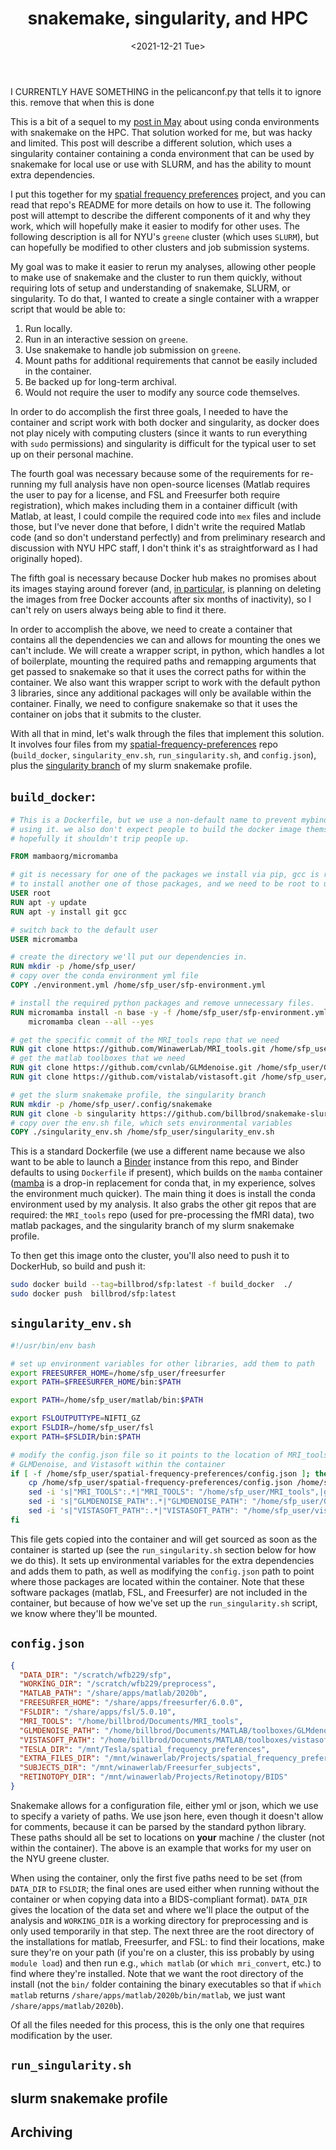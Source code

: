 #+TITLE: snakemake, singularity, and HPC
#+DATE: <2021-12-21 Tue>
#+PROPERTY: HPC python reproducibility

I CURRENTLY HAVE SOMETHING in the pelicanconf.py that tells it to ignore this.
remove that when this is done

This is a bit of a sequel to my [[./2021-May-06.org][post in May]] about using conda environments with
snakemake on the HPC. That solution worked for me, but was hacky and limited.
This post will describe a different solution, which uses a singularity container
containing a conda environment that can be used by snakemake for local use or
use with SLURM, and has the ability to mount extra dependencies.

I put this together for my [[https://github.com/billbrod/spatial-frequency-preferences][spatial frequency preferences]] project, and you can
read that repo's README for more details on how to use it. The following post
will attempt to describe the different components of it and why they work, which
will hopefully make it easier to modify for other uses. The following
description is all for NYU's =greene= cluster (which uses =SLURM=), but can
hopefully be modified to other clusters and job submission systems.

My goal was to make it easier to rerun my analyses, allowing other people to
make use of snakemake and the cluster to run them quickly, without requiring
lots of setup and understanding of snakemake, SLURM, or singularity. To do that,
I wanted to create a single container with a wrapper script that would be able
to:

1. Run locally.
2. Run in an interactive session on =greene=.
3. Use snakemake to handle job submission on =greene=.
4. Mount paths for additional requirements that cannot be easily included in the
   container.
5. Be backed up for long-term archival.
6. Would not require the user to modify any source code themselves.

In order to do accomplish the first three goals, I needed to have the container
and script work with both docker and singularity, as docker does not play nicely
with computing clusters (since it wants to run everything with =sudo=
permissions) and singularity is difficult for the typical user to set up on
their personal machine.

The fourth goal was necessary because some of the requirements for re-running my
full analysis have non open-source licenses (Matlab requires the user to pay for
a license, and FSL and Freesurfer both require registration), which makes
including them in a container difficult (with Matlab, at least, I could compile
the required code into =mex= files and include those, but I've never done that
before, I didn't write the required Matlab code (and so don't understand
perfectly) and from preliminary research and discussion with NYU HPC staff, I
don't think it's as straightforward as I had originally hoped).

The fifth goal is necessary because Docker hub makes no promises about its
images staying around forever (and, [[https://www.docker.com/blog/docker-hub-image-retention-policy-delayed-and-subscription-updates/][in particular,]] is planning on deleting the
images from free Docker accounts after six months of inactivity), so I can't
rely on users always being able to find it there.

In order to accomplish the above, we need to create a container that contains
all the dependencies we can and allows for mounting the ones we can't include.
We will create a wrapper script, in python, which handles a lot of boilerplate,
mounting the required paths and remapping arguments that get passed to snakemake
so that it uses the correct paths for within the container. We also want this
wrapper script to work with the default python 3 libraries, since any additional
packages will only be available within the container. Finally, we need to
configure snakemake so that it uses the container on jobs that it submits to the
cluster.

With all that in mind, let's walk through the files that implement this
solution. It involves four files from my [[https://github.com/billbrod/spatial-frequency-preferences][spatial-frequency-preferences]] repo
(=build_docker=, =singularity_env.sh=, =run_singularity.sh=, and =config.json=),
plus the [[https://github.com/billbrod/snakemake-slurm/tree/singularity][singularity branch]] of my slurm snakemake profile.

** =build_docker=:

#+BEGIN_SRC dockerfile :exports code
# This is a Dockerfile, but we use a non-default name to prevent mybinder from
# using it. we also don't expect people to build the docker image themselves, so
# hopefully it shouldn't trip people up.

FROM mambaorg/micromamba

# git is necessary for one of the packages we install via pip, gcc is required
# to install another one of those packages, and we need to be root to use apt
USER root
RUN apt -y update
RUN apt -y install git gcc

# switch back to the default user
USER micromamba

# create the directory we'll put our dependencies in.
RUN mkdir -p /home/sfp_user/
# copy over the conda environment yml file
COPY ./environment.yml /home/sfp_user/sfp-environment.yml

# install the required python packages and remove unnecessary files.
RUN micromamba install -n base -y -f /home/sfp_user/sfp-environment.yml && \
    micromamba clean --all --yes

# get the specific commit of the MRI_tools repo that we need
RUN git clone https://github.com/WinawerLab/MRI_tools.git /home/sfp_user/MRI_tools; cd /home/sfp_user/MRI_tools; git checkout 8508652bd9e6b5d843d70be0910da413bbee432e
# get the matlab toolboxes that we need
RUN git clone https://github.com/cvnlab/GLMdenoise.git /home/sfp_user/GLMdenoise
RUN git clone https://github.com/vistalab/vistasoft.git /home/sfp_user/vistasoft

# get the slurm snakemake profile, the singularity branch
RUN mkdir -p /home/sfp_user/.config/snakemake
RUN git clone -b singularity https://github.com/billbrod/snakemake-slurm.git /home/sfp_user/.config/snakemake/slurm
# copy over the env.sh file, which sets environmental variables
COPY ./singularity_env.sh /home/sfp_user/singularity_env.sh
#+END_SRC

This is a standard Dockerfile (we use a different name because we also want to
be able to launch a [[https://mybinder.org/][Binder]] instance from this repo, and Binder defaults to using
=Dockerfile= if present), which builds on the =mamba= container ([[https://github.com/mamba-org/mamba][mamba]] is a
drop-in replacement for conda that, in my experience, solves the environment
much quicker). The main thing it does is install the conda environment used by
my analysis. It also grabs the other git repos that are required: the
=MRI_tools= repo (used for pre-processing the fMRI data), two matlab packages,
and the singularity branch of my slurm snakemake profile.

To then get this image onto the cluster, you'll also need to push it to
DockerHub, so build and push it:

#+BEGIN_SRC bash :exports code
sudo docker build --tag=billbrod/sfp:latest -f build_docker  ./
sudo docker push  billbrod/sfp:latest
#+END_SRC

** =singularity_env.sh=

#+BEGIN_SRC bash :exports code
#!/usr/bin/env bash

# set up environment variables for other libraries, add them to path
export FREESURFER_HOME=/home/sfp_user/freesurfer
export PATH=$FREESURFER_HOME/bin:$PATH

export PATH=/home/sfp_user/matlab/bin:$PATH

export FSLOUTPUTTYPE=NIFTI_GZ
export FSLDIR=/home/sfp_user/fsl
export PATH=$FSLDIR/bin:$PATH

# modify the config.json file so it points to the location of MRI_tools,
# GLMDenoise, and Vistasoft within the container
if [ -f /home/sfp_user/spatial-frequency-preferences/config.json ]; then
    cp /home/sfp_user/spatial-frequency-preferences/config.json /home/sfp_user/sfp_config.json
    sed -i 's|"MRI_TOOLS":.*|"MRI_TOOLS": "/home/sfp_user/MRI_tools",|g' /home/sfp_user/sfp_config.json
    sed -i 's|"GLMDENOISE_PATH":.*|"GLMDENOISE_PATH": "/home/sfp_user/GLMdenoise",|g' /home/sfp_user/sfp_config.json
    sed -i 's|"VISTASOFT_PATH":.*|"VISTASOFT_PATH": "/home/sfp_user/vistasoft",|g' /home/sfp_user/sfp_config.json
fi
#+END_SRC

This file gets copied into the container and will get sourced as soon as the
container is started up (see the =run_singularity.sh= section below for how we
do this). It sets up environmental variables for the extra dependencies and adds
them to path, as well as modifying the =config.json= path to point where those
packages are located within the container. Note that these software packages
(matlab, FSL, and Freesurfer) are not included in the container, but because of
how we've set up the =run_singularity.sh= script, we know where they'll be
mounted.

** =config.json=

#+BEGIN_SRC json :exports code
{
  "DATA_DIR": "/scratch/wfb229/sfp",
  "WORKING_DIR": "/scratch/wfb229/preprocess",
  "MATLAB_PATH": "/share/apps/matlab/2020b",
  "FREESURFER_HOME": "/share/apps/freesurfer/6.0.0",
  "FSLDIR": "/share/apps/fsl/5.0.10",
  "MRI_TOOLS": "/home/billbrod/Documents/MRI_tools",
  "GLMDENOISE_PATH": "/home/billbrod/Documents/MATLAB/toolboxes/GLMdenoise",
  "VISTASOFT_PATH": "/home/billbrod/Documents/MATLAB/toolboxes/vistasoft",
  "TESLA_DIR": "/mnt/Tesla/spatial_frequency_preferences",
  "EXTRA_FILES_DIR": "/mnt/winawerlab/Projects/spatial_frequency_preferences/extra_files",
  "SUBJECTS_DIR": "/mnt/winawerlab/Freesurfer_subjects",
  "RETINOTOPY_DIR": "/mnt/winawerlab/Projects/Retinotopy/BIDS"
}
#+END_SRC

Snakemake allows for a configuration file, either yml or json, which we use to
specify a variety of paths. We use json here, even though it doesn't allow for
comments, because it can be parsed by the standard python library. These paths
should all be set to locations on *your* machine / the cluster (not within the
container). The above is an example that works for my user on the NYU greene
cluster.

When using the container, only the first five paths need to be set (from
=DATA_DIR= to =FSLDIR=; the final ones are used either when running without the
container or when copying data into a BIDS-compliant format). =DATA_DIR= gives
the location of the data set and where we'll place the output of the analysis
and =WORKING_DIR= is a working directory for preprocessing and is only used
temporarily in that step. The next three are the root directory of the
installations for matlab, Freesurfer, and FSL: to find their locations, make
sure they're on your path (if you're on a cluster, this iss probably by using
=module load=) and then run e.g., =which matlab= (or =which mri_convert=, etc.)
to find where they're installed. Note that we want the root directory of the
install (not the =bin/= folder containing the binary executables so that if
=which matlab= returns =/share/apps/matlab/2020b/bin/matlab=, we just want
=/share/apps/matlab/2020b=).

Of all the files needed for this process, this is the only one that requires
modification by the user.

** =run_singularity.sh=

** slurm snakemake profile

** Archiving
